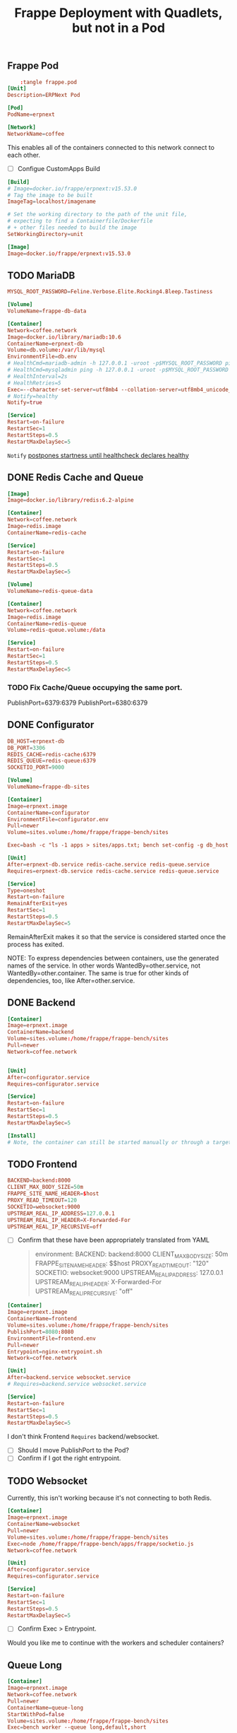 #+title: Frappe Deployment with Quadlets, but not in a Pod

** Frappe Pod
CLOSED: [2025-02-20 Thu 13:53]
#+begin_src conf
    :tangle frappe.pod
[Unit]
Description=ERPNext Pod

[Pod]
PodName=erpnext
#+end_src

#+begin_src conf :tangle coffee.network
[Network]
NetworkName=coffee
#+end_src
This enables all of the containers connected to this network connect to each other.

- [ ] Configue CustomApps Build
#+begin_src conf :tangle erpnext.build
[Build]
# Image=docker.io/frappe/erpnext:v15.53.0
# Tag the image to be built
ImageTag=localhost/imagename

# Set the working directory to the path of the unit file,
# expecting to find a Containerfile/Dockerfile
# + other files needed to build the image
SetWorkingDirectory=unit
#+end_src

#+begin_src conf :tangle erpnext.image
[Image]
Image=docker.io/frappe/erpnext:v15.53.0
#+end_src
** TODO MariaDB
#+begin_src conf :tangle db.env
MYSQL_ROOT_PASSWORD=Feline.Verbose.Elite.Rocking4.Bleep.Tastiness
#+end_src

#+begin_src conf :tangle db.volume
[Volume]
VolumeName=frappe-db-data
#+end_src

#+begin_src conf :tangle erpnext-db.container
[Container]
Network=coffee.network
Image=docker.io/library/mariadb:10.6
ContainerName=erpnext-db
Volume=db.volume:/var/lib/mysql
EnvironmentFile=db.env
# HealthCmd=mariadb-admin -h 127.0.0.1 -uroot -p$MYSQL_ROOT_PASSWORD ping
# HealthCmd=mysqladmin ping -h 127.0.0.1 -uroot -p$MYSQL_ROOT_PASSWORD
# HealthInterval=2s
# HealthRetries=5
Exec=--character-set-server=utf8mb4 --collation-server=utf8mb4_unicode_ci --skip-character-set-client-handshake --skip-innodb-read-only-compressed
# Notify=healthy
Notify=true

[Service]
Restart=on-failure
RestartSec=1
RestartSteps=0.5
RestartMaxDelaySec=5
#+end_src

=Notify= [[https://docs.podman.io/en/latest/markdown/podman-systemd.unit.5.html#notify-defaults-to-false][postpones startness until healthcheck declares healthy]]

** DONE Redis Cache and Queue
CLOSED: [2025-02-20 Thu 13:52]

#+begin_src conf :tangle redis.image
[Image]
Image=docker.io/library/redis:6.2-alpine
#+end_src

#+begin_src conf :tangle redis-cache.container
[Container]
Network=coffee.network
Image=redis.image
ContainerName=redis-cache

[Service]
Restart=on-failure
RestartSec=1
RestartSteps=0.5
RestartMaxDelaySec=5
#+end_src

#+begin_src conf :tangle redis-queue.volume
[Volume]
VolumeName=redis-queue-data
#+end_src

#+begin_src conf :tangle redis-queue.container
[Container]
Network=coffee.network
Image=redis.image
ContainerName=redis-queue
Volume=redis-queue.volume:/data

[Service]
Restart=on-failure
RestartSec=1
RestartSteps=0.5
RestartMaxDelaySec=5
#+end_src

*** TODO Fix Cache/Queue occupying the same port.

PublishPort=6379:6379
PublishPort=6380:6379

** DONE Configurator
CLOSED: [2025-02-20 Thu 14:29]
#+begin_src conf :tangle configurator.env
DB_HOST=erpnext-db
DB_PORT=3306
REDIS_CACHE=redis-cache:6379
REDIS_QUEUE=redis-queue:6379
SOCKETIO_PORT=9000
#+end_src

#+begin_src conf :tangle sites.volume
[Volume]
VolumeName=frappe-db-sites
#+end_src

#+begin_src conf :tangle configurator.container
[Container]
Image=erpnext.image
ContainerName=configurator
EnvironmentFile=configurator.env
Pull=newer
Volume=sites.volume:/home/frappe/frappe-bench/sites

Exec=bash -c "ls -1 apps > sites/apps.txt; bench set-config -g db_host $DB_HOST; bench set-config -gp db_port $DB_PORT; bench set-config -g redis_cache \"redis://$REDIS_CACHE\"; bench set-config -g redis_queue \"redis://$REDIS_QUEUE\"; bench set-config -g redis_socketio \"redis://$REDIS_QUEUE\"; bench set-config -gp socketio_port $SOCKETIO_PORT;"

[Unit]
After=erpnext-db.service redis-cache.service redis-queue.service
Requires=erpnext-db.service redis-cache.service redis-queue.service

[Service]
Type=oneshot
Restart=on-failure
RemainAfterExit=yes
RestartSec=1
RestartSteps=0.5
RestartMaxDelaySec=5
#+end_src

RemainAfterExit makes it so that the service is considered started once the process has exited.

NOTE: To express dependencies between containers, use the generated names of the service. In other words WantedBy=other.service, not WantedBy=other.container. The same is true for other kinds of dependencies, too, like After=other.service.
** DONE Backend
CLOSED: [2025-02-20 Thu 14:45]

#+begin_src conf :tangle backend.container
[Container]
Image=erpnext.image
ContainerName=backend
Volume=sites.volume:/home/frappe/frappe-bench/sites
Pull=newer
Network=coffee.network


[Unit]
After=configurator.service
Requires=configurator.service

[Service]
Restart=on-failure
RestartSec=1
RestartSteps=0.5
RestartMaxDelaySec=5

[Install]
# Note, the container can still be started manually or through a target by configuring the [Install] section. The pod will be started as needed in any case.
#+end_src
** TODO Frontend

#+begin_src conf :tangle frontend.env
BACKEND=backend:8000
CLIENT_MAX_BODY_SIZE=50m
FRAPPE_SITE_NAME_HEADER=$host
PROXY_READ_TIMEOUT=120
SOCKETIO=websocket:9000
UPSTREAM_REAL_IP_ADDRESS=127.0.0.1
UPSTREAM_REAL_IP_HEADER=X-Forwarded-For
UPSTREAM_REAL_IP_RECURSIVE=off
#+end_src

- [ ] Confirm that these have been appropriately translated from YAML
  #+begin_quote
    environment:
      BACKEND: backend:8000
      CLIENT_MAX_BODY_SIZE: 50m
      FRAPPE_SITE_NAME_HEADER: $$host
      PROXY_READ_TIMEOUT: "120"
      SOCKETIO: websocket:9000
      UPSTREAM_REAL_IP_ADDRESS: 127.0.0.1
      UPSTREAM_REAL_IP_HEADER: X-Forwarded-For
      UPSTREAM_REAL_IP_RECURSIVE: "off"
  #+end_quote

#+begin_src conf :tangle frontend.container
[Container]
Image=erpnext.image
ContainerName=frontend
Volume=sites.volume:/home/frappe/frappe-bench/sites
PublishPort=8080:8080
EnvironmentFile=frontend.env
Pull=newer
Entrypoint=nginx-entrypoint.sh
Network=coffee.network

[Unit]
After=backend.service websocket.service
# Requires=backend.service websocket.service

[Service]
Restart=on-failure
RestartSec=1
RestartSteps=0.5
RestartMaxDelaySec=5
#+end_src
I don't think Frontend =Requires= backend/websocket.
- [ ] Should I move PublishPort to the Pod?
- [ ] Confirm if I got the right entrypoint.

** TODO Websocket

Currently, this isn't working because it's not connecting to both Redis.

#+begin_src conf :tangle websocket.container
[Container]
Image=erpnext.image
ContainerName=websocket
Pull=newer
Volume=sites.volume:/home/frappe/frappe-bench/sites
Exec=node /home/frappe/frappe-bench/apps/frappe/socketio.js
Network=coffee.network

[Unit]
After=configurator.service
Requires=configurator.service

[Service]
Restart=on-failure
RestartSec=1
RestartSteps=0.5
RestartMaxDelaySec=5
#+end_src

- [ ] Confirm Exec > Entrypoint.

Would you like me to continue with the workers and scheduler containers?
** Queue Long

#+begin_src conf :tangle queue-long.container
[Container]
Image=erpnext.image
Network=coffee.network
Pull=newer
ContainerName=queue-long
StartWithPod=false
Volume=sites.volume:/home/frappe/frappe-bench/sites
Exec=bench worker --queue long,default,short

[Unit]
After=configurator.service
Requires=configurator.service

[Service]
Restart=on-failure
#+end_src

** Queue Short
#+begin_src conf :tangle queue-short.container
[Container]
Image=erpnext.image
Network=coffee.network
Pull=newer
ContainerName=queue-short
StartWithPod=false
Volume=sites.volume:/home/frappe/frappe-bench/sites
Exec=bench worker --queue short,default

[Unit]
After=configurator.service
Requires=configurator.service

[Service]
Restart=on-failure
#+end_src

** Scheduler
#+begin_src conf :tangle scheduler.container
[Container]
Image=erpnext.image
Network=coffee.network
Pull=newer
ContainerName=scheduler
Volume=sites.volume:/home/frappe/frappe-bench/sites
Exec=bench schedule

[Unit]
After=configurator.service
Requires=configurator.service

[Service]
Restart=on-failure
#+end_src

** KILL And you'll need a volume configuration:
CLOSED: [2025-02-20 Thu 14:44]

#+begin_src conf
# erpnext-volumes.volume
[Volume]
Name=db-data
Device=/var/lib/containers/storage/volumes/erpnext-db-data

[Volume]
Name=redis-queue-data
Device=/var/lib/containers/storage/volumes/erpnext-redis-queue

[Volume]
Name=sites
Device=/var/lib/containers/storage/volumes/erpnext-sites
#+end_src

Place these files in ~/.config/containers/systemd/ and use =systemctl --user start= to manage them.

** Examine the results with a dry-run

#+begin_src bash
/usr/lib/systemd/system-generators/podman-system-generator --user --dryrun
#+end_src

Alternatively, show only the errors with:

: systemd-analyze {--user} --generators=true verify example.service
